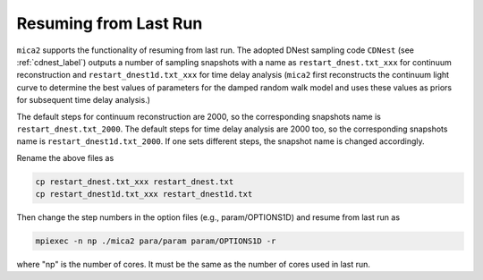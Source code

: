 ************************
Resuming from Last Run
************************

``mica2`` supports the functionality of resuming from last run. The adopted DNest sampling code ``CDNest`` (see :ref:`cdnest_label`)
outputs a number of sampling snapshots with a name as ``restart_dnest.txt_xxx`` for continuum reconstruction and ``restart_dnest1d.txt_xxx``
for time delay analysis (``mica2`` first reconstructs the continuum light curve to determine the best values of parameters 
for the damped random walk model and uses these values as priors for subsequent time delay analysis.)

The default steps for continuum reconstruction are 2000, so the corresponding snapshots name is ``restart_dnest.txt_2000``. 
The default steps for time delay analysis are 2000 too, so the corresponding snapshots name is ``restart_dnest1d.txt_2000``. If one sets 
different steps, the snapshot name is changed accordingly. 

Rename the above files as 

.. code:: bash

  cp restart_dnest.txt_xxx restart_dnest.txt
  cp restart_dnest1d.txt_xxx restart_dnest1d.txt

Then change the step numbers in the option files (e.g., param/OPTIONS1D) and resume from last run as 

.. code:: bash 
  
  mpiexec -n np ./mica2 para/param param/OPTIONS1D -r 

where "np" is the number of cores. It must be the same as the number of cores used in last run.